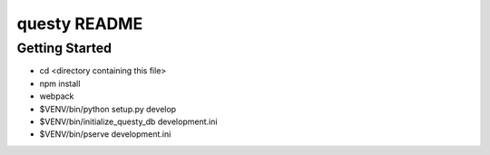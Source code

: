 questy README
=============

Getting Started
---------------

- cd <directory containing this file>
- npm install
- webpack
- $VENV/bin/python setup.py develop
- $VENV/bin/initialize_questy_db development.ini
- $VENV/bin/pserve development.ini
